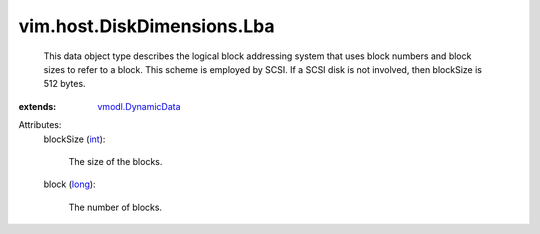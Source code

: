 .. _int: https://docs.python.org/2/library/stdtypes.html

.. _long: https://docs.python.org/2/library/stdtypes.html

.. _vmodl.DynamicData: ../../../vmodl/DynamicData.rst


vim.host.DiskDimensions.Lba
===========================
  This data object type describes the logical block addressing system that uses block numbers and block sizes to refer to a block. This scheme is employed by SCSI. If a SCSI disk is not involved, then blockSize is 512 bytes.
:extends: vmodl.DynamicData_

Attributes:
    blockSize (`int`_):

       The size of the blocks.
    block (`long`_):

       The number of blocks.
